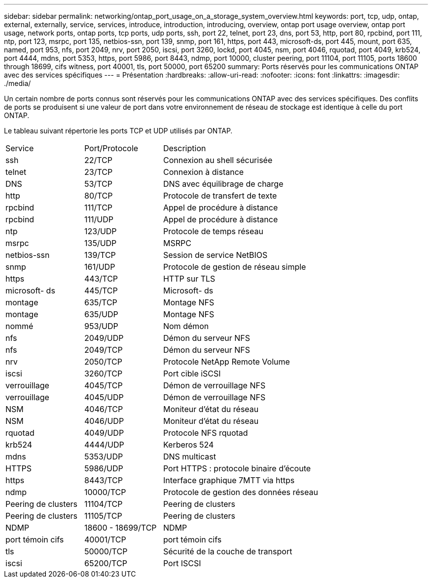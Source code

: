 ---
sidebar: sidebar 
permalink: networking/ontap_port_usage_on_a_storage_system_overview.html 
keywords: port, tcp, udp, ontap, external, externally, service, services, introduce, introduction, introducing, overview, ontap port usage overview, ontap port usage, network ports, ontap ports, tcp ports, udp ports, ssh, port 22, telnet, port 23, dns, port 53, http, port 80, rpcbind, port 111, ntp, port 123, msrpc, port 135, netbios-ssn, port 139, snmp, port 161, https, port 443, microsoft-ds, port 445, mount, port 635, named, port 953, nfs, port 2049, nrv, port 2050, iscsi, port 3260, lockd, port 4045, nsm, port 4046, rquotad, port 4049, krb524, port 4444, mdns, port 5353, https, port 5986, port 8443, ndmp, port 10000, cluster peering, port 11104, port 11105, ports 18600 through 18699, cifs witness, port 40001, tls, port 50000, port 65200 
summary: Ports réservés pour les communications ONTAP avec des services spécifiques 
---
= Présentation
:hardbreaks:
:allow-uri-read: 
:nofooter: 
:icons: font
:linkattrs: 
:imagesdir: ./media/


[role="lead"]
Un certain nombre de ports connus sont réservés pour les communications ONTAP avec des services spécifiques. Des conflits de ports se produisent si une valeur de port dans votre environnement de réseau de stockage est identique à celle du port ONTAP.

Le tableau suivant répertorie les ports TCP et UDP utilisés par ONTAP.

[cols="25,25,50"]
|===


| Service | Port/Protocole | Description 


| ssh | 22/TCP | Connexion au shell sécurisée 


| telnet | 23/TCP | Connexion à distance 


| DNS | 53/TCP | DNS avec équilibrage de charge 


| http | 80/TCP | Protocole de transfert de texte 


| rpcbind | 111/TCP | Appel de procédure à distance 


| rpcbind | 111/UDP | Appel de procédure à distance 


| ntp | 123/UDP | Protocole de temps réseau 


| msrpc | 135/UDP | MSRPC 


| netbios-ssn | 139/TCP | Session de service NetBIOS 


| snmp | 161/UDP | Protocole de gestion de réseau simple 


| https | 443/TCP | HTTP sur TLS 


| microsoft- ds | 445/TCP | Microsoft- ds 


| montage | 635/TCP | Montage NFS 


| montage | 635/UDP | Montage NFS 


| nommé | 953/UDP | Nom démon 


| nfs | 2049/UDP | Démon du serveur NFS 


| nfs | 2049/TCP | Démon du serveur NFS 


| nrv | 2050/TCP | Protocole NetApp Remote Volume 


| iscsi | 3260/TCP | Port cible iSCSI 


| verrouillage | 4045/TCP | Démon de verrouillage NFS 


| verrouillage | 4045/UDP | Démon de verrouillage NFS 


| NSM | 4046/TCP | Moniteur d'état du réseau 


| NSM | 4046/UDP | Moniteur d'état du réseau 


| rquotad | 4049/UDP | Protocole NFS rquotad 


| krb524 | 4444/UDP | Kerberos 524 


| mdns | 5353/UDP | DNS multicast 


| HTTPS | 5986/UDP | Port HTTPS : protocole binaire d'écoute 


| https | 8443/TCP | Interface graphique 7MTT via https 


| ndmp | 10000/TCP | Protocole de gestion des données réseau 


| Peering de clusters | 11104/TCP | Peering de clusters 


| Peering de clusters | 11105/TCP | Peering de clusters 


| NDMP | 18600 - 18699/TCP | NDMP 


| port témoin cifs | 40001/TCP | port témoin cifs 


| tls | 50000/TCP | Sécurité de la couche de transport 


| iscsi | 65200/TCP | Port ISCSI 
|===